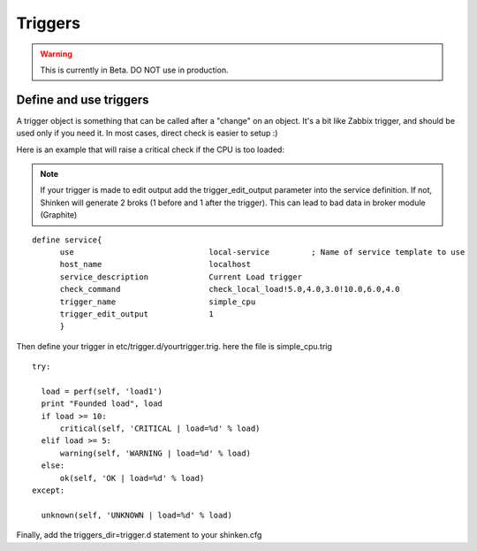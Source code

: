 .. _advanced/triggers:

========
Triggers
========

.. warning::  This is currently in Beta. DO NOT use in production. 


Define and use triggers
************************

A trigger object is something that can be called after a "change" on an object. It's a bit like Zabbix trigger, and should be used only if you need it. In most cases, direct check is easier to setup :)

Here is an example that will raise a critical check if the CPU is too loaded:

.. note:: If your trigger is made to edit output add the trigger_edit_output parameter into the service definition.
          If not, Shinken will generate 2 broks (1 before and 1 after the trigger). This can lead to bad data in broker module (Graphite)

::
  
  define service{
        use                             local-service         ; Name of service template to use
        host_name                       localhost
        service_description             Current Load trigger
        check_command                   check_local_load!5.0,4.0,3.0!10.0,6.0,4.0
        trigger_name                    simple_cpu
        trigger_edit_output             1
        }
  
  
Then define your trigger in etc/trigger.d/yourtrigger.trig. here the file is simple_cpu.trig

::

  
  try:

    load = perf(self, 'load1')
    print "Founded load", load
    if load >= 10:
        critical(self, 'CRITICAL | load=%d' % load)
    elif load >= 5:
        warning(self, 'WARNING | load=%d' % load)
    else:
        ok(self, 'OK | load=%d' % load)
  except:
  
    unknown(self, 'UNKNOWN | load=%d' % load)
  
  
Finally, add the triggers_dir=trigger.d statement to your shinken.cfg

